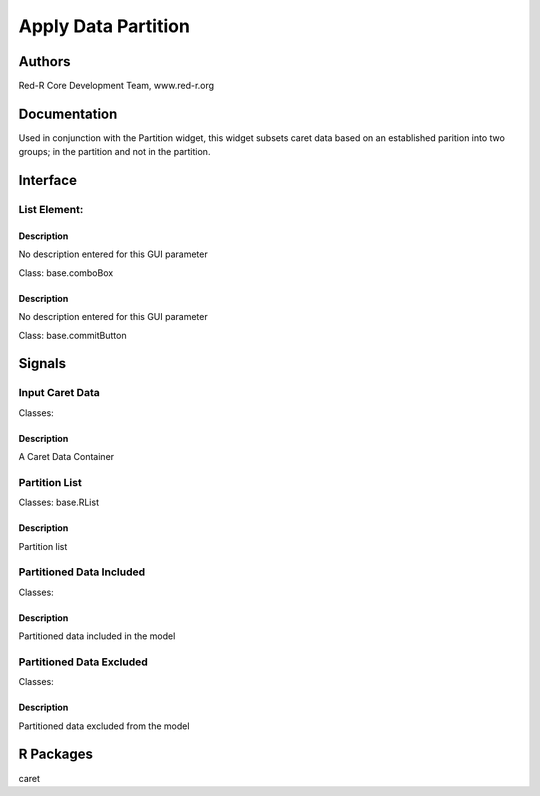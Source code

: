 Apply Data Partition
))))))))))))))))))))

Authors
((((((((((((

Red-R Core Development Team, www.red-r.org

Documentation
((((((((((((((((((



Used in conjunction with the Partition widget, this widget subsets caret data based on an established parition into two groups; in the partition and not in the partition.


Interface
((((((((((((

List Element:
}}}}}}}}}}}}}

Description
{{{{{{{{{{{{{{{

No description entered for this GUI parameter



Class: base.comboBox




Description
{{{{{{{{{{{{{{{

No description entered for this GUI parameter



Class: base.commitButton

Signals
((((((((((((((

Input Caret Data
}}}}}}}}}}}}}}}}

Classes: 

Description
{{{{{{{{{{{{{{{

A Caret Data Container



Partition List
}}}}}}}}}}}}}}

Classes: base.RList

Description
{{{{{{{{{{{{{{{

Partition list



Partitioned Data Included
}}}}}}}}}}}}}}}}}}}}}}}}}

Classes: 

Description
{{{{{{{{{{{{{{{

Partitioned data included in the model



Partitioned Data Excluded
}}}}}}}}}}}}}}}}}}}}}}}}}

Classes: 

Description
{{{{{{{{{{{{{{{

Partitioned data excluded from the model



R Packages
((((((((((((((

caret